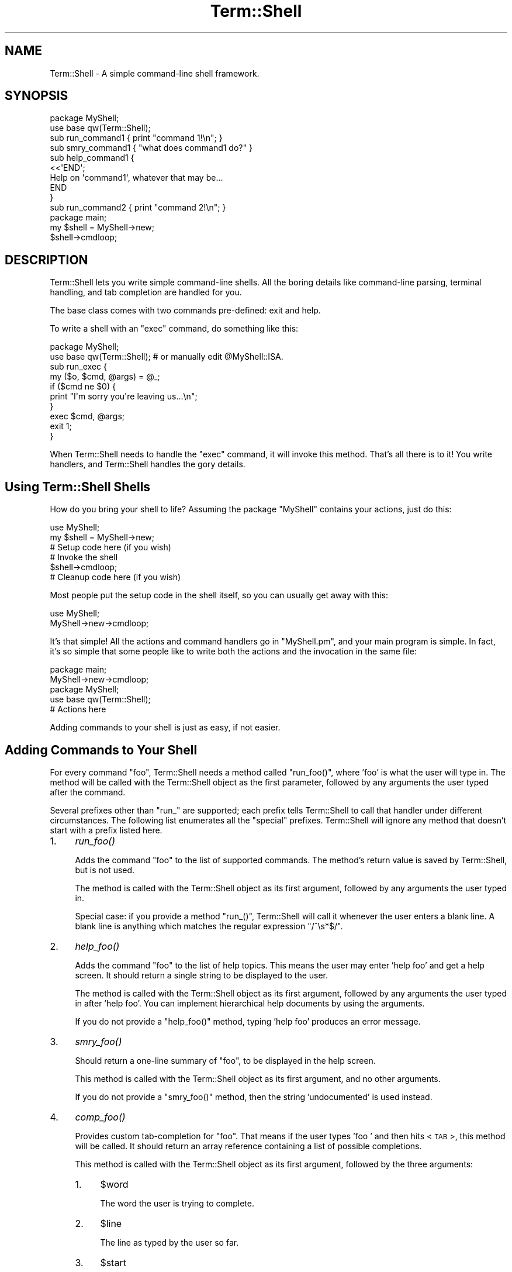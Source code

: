 .\" Automatically generated by Pod::Man 2.23 (Pod::Simple 3.14)
.\"
.\" Standard preamble:
.\" ========================================================================
.de Sp \" Vertical space (when we can't use .PP)
.if t .sp .5v
.if n .sp
..
.de Vb \" Begin verbatim text
.ft CW
.nf
.ne \\$1
..
.de Ve \" End verbatim text
.ft R
.fi
..
.\" Set up some character translations and predefined strings.  \*(-- will
.\" give an unbreakable dash, \*(PI will give pi, \*(L" will give a left
.\" double quote, and \*(R" will give a right double quote.  \*(C+ will
.\" give a nicer C++.  Capital omega is used to do unbreakable dashes and
.\" therefore won't be available.  \*(C` and \*(C' expand to `' in nroff,
.\" nothing in troff, for use with C<>.
.tr \(*W-
.ds C+ C\v'-.1v'\h'-1p'\s-2+\h'-1p'+\s0\v'.1v'\h'-1p'
.ie n \{\
.    ds -- \(*W-
.    ds PI pi
.    if (\n(.H=4u)&(1m=24u) .ds -- \(*W\h'-12u'\(*W\h'-12u'-\" diablo 10 pitch
.    if (\n(.H=4u)&(1m=20u) .ds -- \(*W\h'-12u'\(*W\h'-8u'-\"  diablo 12 pitch
.    ds L" ""
.    ds R" ""
.    ds C` ""
.    ds C' ""
'br\}
.el\{\
.    ds -- \|\(em\|
.    ds PI \(*p
.    ds L" ``
.    ds R" ''
'br\}
.\"
.\" Escape single quotes in literal strings from groff's Unicode transform.
.ie \n(.g .ds Aq \(aq
.el       .ds Aq '
.\"
.\" If the F register is turned on, we'll generate index entries on stderr for
.\" titles (.TH), headers (.SH), subsections (.SS), items (.Ip), and index
.\" entries marked with X<> in POD.  Of course, you'll have to process the
.\" output yourself in some meaningful fashion.
.ie \nF \{\
.    de IX
.    tm Index:\\$1\t\\n%\t"\\$2"
..
.    nr % 0
.    rr F
.\}
.el \{\
.    de IX
..
.\}
.\"
.\" Accent mark definitions (@(#)ms.acc 1.5 88/02/08 SMI; from UCB 4.2).
.\" Fear.  Run.  Save yourself.  No user-serviceable parts.
.    \" fudge factors for nroff and troff
.if n \{\
.    ds #H 0
.    ds #V .8m
.    ds #F .3m
.    ds #[ \f1
.    ds #] \fP
.\}
.if t \{\
.    ds #H ((1u-(\\\\n(.fu%2u))*.13m)
.    ds #V .6m
.    ds #F 0
.    ds #[ \&
.    ds #] \&
.\}
.    \" simple accents for nroff and troff
.if n \{\
.    ds ' \&
.    ds ` \&
.    ds ^ \&
.    ds , \&
.    ds ~ ~
.    ds /
.\}
.if t \{\
.    ds ' \\k:\h'-(\\n(.wu*8/10-\*(#H)'\'\h"|\\n:u"
.    ds ` \\k:\h'-(\\n(.wu*8/10-\*(#H)'\`\h'|\\n:u'
.    ds ^ \\k:\h'-(\\n(.wu*10/11-\*(#H)'^\h'|\\n:u'
.    ds , \\k:\h'-(\\n(.wu*8/10)',\h'|\\n:u'
.    ds ~ \\k:\h'-(\\n(.wu-\*(#H-.1m)'~\h'|\\n:u'
.    ds / \\k:\h'-(\\n(.wu*8/10-\*(#H)'\z\(sl\h'|\\n:u'
.\}
.    \" troff and (daisy-wheel) nroff accents
.ds : \\k:\h'-(\\n(.wu*8/10-\*(#H+.1m+\*(#F)'\v'-\*(#V'\z.\h'.2m+\*(#F'.\h'|\\n:u'\v'\*(#V'
.ds 8 \h'\*(#H'\(*b\h'-\*(#H'
.ds o \\k:\h'-(\\n(.wu+\w'\(de'u-\*(#H)/2u'\v'-.3n'\*(#[\z\(de\v'.3n'\h'|\\n:u'\*(#]
.ds d- \h'\*(#H'\(pd\h'-\w'~'u'\v'-.25m'\f2\(hy\fP\v'.25m'\h'-\*(#H'
.ds D- D\\k:\h'-\w'D'u'\v'-.11m'\z\(hy\v'.11m'\h'|\\n:u'
.ds th \*(#[\v'.3m'\s+1I\s-1\v'-.3m'\h'-(\w'I'u*2/3)'\s-1o\s+1\*(#]
.ds Th \*(#[\s+2I\s-2\h'-\w'I'u*3/5'\v'-.3m'o\v'.3m'\*(#]
.ds ae a\h'-(\w'a'u*4/10)'e
.ds Ae A\h'-(\w'A'u*4/10)'E
.    \" corrections for vroff
.if v .ds ~ \\k:\h'-(\\n(.wu*9/10-\*(#H)'\s-2\u~\d\s+2\h'|\\n:u'
.if v .ds ^ \\k:\h'-(\\n(.wu*10/11-\*(#H)'\v'-.4m'^\v'.4m'\h'|\\n:u'
.    \" for low resolution devices (crt and lpr)
.if \n(.H>23 .if \n(.V>19 \
\{\
.    ds : e
.    ds 8 ss
.    ds o a
.    ds d- d\h'-1'\(ga
.    ds D- D\h'-1'\(hy
.    ds th \o'bp'
.    ds Th \o'LP'
.    ds ae ae
.    ds Ae AE
.\}
.rm #[ #] #H #V #F C
.\" ========================================================================
.\"
.IX Title "Term::Shell 3"
.TH Term::Shell 3 "2007-02-23" "perl v5.12.3" "User Contributed Perl Documentation"
.\" For nroff, turn off justification.  Always turn off hyphenation; it makes
.\" way too many mistakes in technical documents.
.if n .ad l
.nh
.SH "NAME"
Term::Shell \- A simple command\-line shell framework.
.SH "SYNOPSIS"
.IX Header "SYNOPSIS"
.Vb 2
\&    package MyShell;
\&    use base qw(Term::Shell);
\&
\&    sub run_command1  { print "command 1!\en"; }
\&    sub smry_command1 { "what does command1 do?" }
\&    sub help_command1 {
\&        <<\*(AqEND\*(Aq;
\&    Help on \*(Aqcommand1\*(Aq, whatever that may be...
\&    END
\&    }
\&
\&    sub run_command2 { print "command 2!\en"; }
\&
\&    package main;
\&    my $shell = MyShell\->new;
\&    $shell\->cmdloop;
.Ve
.SH "DESCRIPTION"
.IX Header "DESCRIPTION"
Term::Shell lets you write simple command-line shells. All the boring details
like command-line parsing, terminal handling, and tab completion are handled
for you.
.PP
The base class comes with two commands pre-defined: exit and help.
.PP
To write a shell with an \f(CW\*(C`exec\*(C'\fR command, do something like this:
.PP
.Vb 2
\&   package MyShell;
\&   use base qw(Term::Shell); # or manually edit @MyShell::ISA.
\&
\&   sub run_exec {
\&       my ($o, $cmd, @args) = @_;
\&       if ($cmd ne $0) {
\&           print "I\*(Aqm sorry you\*(Aqre leaving us...\en";
\&       }
\&       exec $cmd, @args;
\&       exit 1;
\&   }
.Ve
.PP
When Term::Shell needs to handle the \f(CW\*(C`exec\*(C'\fR command, it will invoke this
method. That's all there is to it! You write handlers, and Term::Shell handles
the gory details.
.SH "Using Term::Shell Shells"
.IX Header "Using Term::Shell Shells"
How do you bring your shell to life? Assuming the package \f(CW\*(C`MyShell\*(C'\fR contains
your actions, just do this:
.PP
.Vb 2
\&   use MyShell;
\&   my $shell = MyShell\->new;
\&
\&   # Setup code here (if you wish)
\&
\&   # Invoke the shell
\&   $shell\->cmdloop;
\&
\&   # Cleanup code here (if you wish)
.Ve
.PP
Most people put the setup code in the shell itself, so you can usually get
away with this:
.PP
.Vb 2
\&   use MyShell;
\&   MyShell\->new\->cmdloop;
.Ve
.PP
It's that simple! All the actions and command handlers go in \f(CW\*(C`MyShell.pm\*(C'\fR,
and your main program is simple. In fact, it's so simple that some people like
to write both the actions and the invocation in the same file:
.PP
.Vb 2
\&   package main;
\&   MyShell\->new\->cmdloop;
\&
\&   package MyShell;
\&   use base qw(Term::Shell);
\&
\&   # Actions here
.Ve
.PP
Adding commands to your shell is just as easy, if not easier.
.SH "Adding Commands to Your Shell"
.IX Header "Adding Commands to Your Shell"
For every command \f(CW\*(C`foo\*(C'\fR, Term::Shell needs a method called \f(CW\*(C`run_foo()\*(C'\fR,
where 'foo' is what the user will type in. The method will be called with the
Term::Shell object as the first parameter, followed by any arguments the user
typed after the command.
.PP
Several prefixes other than \f(CW\*(C`run_\*(C'\fR are supported; each prefix tells
Term::Shell to call that handler under different circumstances. The following
list enumerates all the \*(L"special\*(R" prefixes. Term::Shell will ignore any method
that doesn't start with a prefix listed here.
.IP "1." 4
\&\fIrun_foo()\fR
.Sp
Adds the command \f(CW\*(C`foo\*(C'\fR to the list of supported commands. The method's return
value is saved by Term::Shell, but is not used.
.Sp
The method is called with the Term::Shell object as its first argument,
followed by any arguments the user typed in.
.Sp
Special case: if you provide a method \f(CW\*(C`run_()\*(C'\fR, Term::Shell will call it
whenever the user enters a blank line. A blank line is anything which matches
the regular expression \f(CW\*(C`/^\es*$/\*(C'\fR.
.IP "2." 4
\&\fIhelp_foo()\fR
.Sp
Adds the command \f(CW\*(C`foo\*(C'\fR to the list of help topics. This means the user may
enter 'help foo' and get a help screen. It should return a single string to be
displayed to the user.
.Sp
The method is called with the Term::Shell object as its first argument,
followed by any arguments the user typed in after 'help foo'. You can
implement hierarchical help documents by using the arguments.
.Sp
If you do not provide a \f(CW\*(C`help_foo()\*(C'\fR method, typing 'help foo' produces an
error message.
.IP "3." 4
\&\fIsmry_foo()\fR
.Sp
Should return a one-line summary of \f(CW\*(C`foo\*(C'\fR, to be displayed in the help screen.
.Sp
This method is called with the Term::Shell object as its first argument, and
no other arguments.
.Sp
If you do not provide a \f(CW\*(C`smry_foo()\*(C'\fR method, then the string 'undocumented'
is used instead.
.IP "4." 4
\&\fIcomp_foo()\fR
.Sp
Provides custom tab-completion for \f(CW\*(C`foo\*(C'\fR. That means if the user types 'foo '
and then hits <\s-1TAB\s0>, this method will be called. It should return an array
reference containing a list of possible completions.
.Sp
This method is called with the Term::Shell object as its first argument,
followed by the three arguments:
.RS 4
.IP "1." 4
\&\f(CW$word\fR
.Sp
The word the user is trying to complete.
.IP "2." 4
\&\f(CW$line\fR
.Sp
The line as typed by the user so far.
.IP "3." 4
\&\f(CW$start\fR
.Sp
The offset into \f(CW$line\fR where \f(CW$word\fR starts.
.RE
.RS 4
.Sp
If you do not provide \f(CW\*(C`comp_foo()\*(C'\fR, Term::Shell will always return no
completions for \f(CW\*(C`foo\*(C'\fR.
.Sp
Special case: if you provide \f(CW\*(C`comp_()\*(C'\fR, Term::Shell will call it when the
user is trying to complete the name of a command. Term::Shell provides a
default \f(CW\*(C`comp_()\*(C'\fR method, which completes the actions that you have written
handlers for. If you want to provide tab-completion for commands that do not
have handlers, override \f(CW\*(C`comp_()\*(C'\fR.
.RE
.IP "5." 4
\&\fIalias_foo()\fR
.Sp
Returns a list of aliases for \f(CW\*(C`foo\*(C'\fR. When one of the aliases is used instead
of \f(CW\*(C`foo\*(C'\fR, the corresponding handler for \f(CW\*(C`foo\*(C'\fR is called.
.IP "6." 4
\&\fIcatch_run()\fR
.Sp
\&\fIcatch_help()\fR
.Sp
\&\fIcatch_comp()\fR
.Sp
\&\fIcatch_smry()\fR
.Sp
Called when an undefined action is entered by the user. Normally when the
user enters an unrecognized command, Term::Shell will print an error message
and continue.
.Sp
This method is called with the Term::Shell object, the command typed by the
user, and then the arguments which would normally be passed to the real
handler.
.Sp
The \f(CW\*(C`catch_\*(C'\fR methods may do anything the original function would have done.
If you want, you can implement all the commands in it, but that means you're
doing more work than you have to. Be lazy.
.SS "When you want something done right..."
.IX Subsection "When you want something done right..."
You sometimes have to do it yourself. Introducing \fIadd_handlers()\fR. Naturally,
it adds a handler to the list of defined handlers in the shell.
.PP
Term::Shell can't always find the commands you want to implement by searching
the inheritance tree. Having an \s-1\fIAUTOLOAD\s0()\fR method, for instance, will break
this system. In that situation, you may wish to tell Term::Shell about the
extra commands available using \fIadd_handlers()\fR:
.PP
.Vb 2
\&   package MyShell;
\&   use base qw(Term::Shell);
\&
\&   sub AUTOLOAD {
\&       if ($AUTOLOAD =~ /::run_fuzz$/) {
\&           # code for \*(Aqfuzz\*(Aq command
\&       }
\&       elsif ($AUTOLOAD =~ /::run_foozle$/) {
\&           # code for \*(Aqfoozle\*(Aq command
\&       }
\&   }
\&
\&   sub init {
\&       my $o = shift;
\&       $o\->add_handlers("run_fuzz", "run_foozle");
\&   }
.Ve
.PP
There are other ways to do this. You could write a \f(CW\*(C`catch_run\*(C'\fR routine and do
the same thing from there. You'd have to override \f(CW\*(C`comp_\*(C'\fR so that it would
complete on \*(L"foozle\*(R" and \*(L"fuzz\*(R". The advantage to this method is that it adds
the methods to the list of commands, so they show up in the help menu \fIand\fR
you get completion for free.
.SH "Removing Commands from Your Shell"
.IX Header "Removing Commands from Your Shell"
You're probably thinking \*(L"just don't write them\*(R". But remember, you can
inherit from another shell class, and that parent may define commands you want
to disable. Term::Shell provides a simple method to make itself forget about
commands it already knows about:
.IP "1." 4
\&\fIremove_commands()\fR
.Sp
Removes all handlers associated with the given command (or list of commands).
.Sp
For example, Term::Shell comes with two commands (\f(CW\*(C`exit\*(C'\fR and \f(CW\*(C`help\*(C'\fR)
implemented with seven handlers:
.RS 4
.IP "1." 4
\&\fIsmry_exit()\fR
.IP "2." 4
\&\fIhelp_exit()\fR
.IP "3." 4
\&\fIrun_exit()\fR
.IP "4." 4
\&\fIsmry_help()\fR
.IP "5." 4
\&\fIhelp_help()\fR
.IP "6." 4
\&\fIcomp_help()\fR
.IP "7." 4
\&\fIrun_help()\fR
.RE
.RS 4
.Sp
If you want to create a shell that doesn't implement the \f(CW\*(C`help\*(C'\fR command,
your code might look something like this example:
.Sp
.Vb 2
\&   package MyShell;
\&   use base qw(Term::Shell);
\&
\&   sub init {
\&       my $o = shift;
\&       $o\->remove_commands("help");
\&   }
\&
\&   # ... define more handlers here ...
.Ve
.RE
.IP "2." 4
\&\fIremove_handlers()\fR
.Sp
Removes the given handler (or handlers) from the list of defined commands. You
have to specify a full handler name, including the 'run_' prefix. You can
obviously specify any of the other prefixes too.
.Sp
If you wanted to remove the help for the \f(CW\*(C`exit\*(C'\fR command, but preserve the
command itself, your code might look something like this:
.Sp
.Vb 2
\&   package MyShell;
\&   use base qw(Term::Shell);
\&
\&   sub init {
\&       my $o = shift;
\&       $o\->remove_handlers("help_exit");
\&   }
\&
\&   # ... define more handlers here ...
.Ve
.SS "Cover Your Tracks"
.IX Subsection "Cover Your Tracks"
If you do remove built in commands, you should be careful not to let
Term::Shell print references to them. Messages like this are guaranteed to
confuse people who use your shell:
.PP
.Vb 2
\&   shell> help
\&   Unknown command \*(Aqhelp\*(Aq; type \*(Aqhelp\*(Aq for a list of commands.
.Ve
.PP
Here's the innocuous looking code:
.PP
.Vb 2
\&   package MyShell;
\&   use base qw(Term::Shell);
\&
\&   sub init {
\&       my $o = shift;
\&       $o\->remove_commands("help");
\&   }
\&
\&   MyShell\->new\->cmdloop;
.Ve
.PP
The problem is that Term::Shell has to print an error message, and by default
it tells the user to use the \f(CW\*(C`help\*(C'\fR command to see what's available. If you
remove the \f(CW\*(C`help\*(C'\fR command, you still have to clean up after yourself and tell
Term::Shell to change its error messages:
.IP "1." 4
\&\fImsg_unknown_cmd()\fR
.Sp
Called when the user has entered an unrecognized command, and no action was
available to satisfy it. It receives the object and the command typed by the
user as its arguments. It should return an error message; by default, it is
defined thusly:
.Sp
.Vb 6
\&   sub msg_unknown_cmd {
\&       my ($o, $cmd) = @_;
\&       <<END;
\&   Unknown command \*(Aq$cmd\*(Aq; type \*(Aqhelp\*(Aq for a list of commands.
\&   END
\&   }
.Ve
.IP "2." 4
\&\fImsg_ambiguous_cmd()\fR
.Sp
Called when the user has entered a command for which more than handler exists.
(For example, if both \*(L"quit\*(R" and \*(L"query\*(R" are commands, then \*(L"qu\*(R" is an
ambiguous command, because it could be either.) It receives the object, the
command, and the possible commands which could complete it. It should return
an error message; by default it is defined thusly:
.Sp
.Vb 8
\&   sub msg_ambiguous_cmd {
\&       my ($o, $cmd, @c) = @_;
\&       local $" = "\en\et";
\&       <<END;
\&   Ambiguous command \*(Aq$cmd\*(Aq: possible commands:
\&           @c
\&   END
\&   }
.Ve
.SH "The Term::Shell API"
.IX Header "The Term::Shell API"
Shell classes can use any of the methods in this list. Any other methods in
Term::Shell may change.
.IP "1." 4
\&\fInew()\fR
.Sp
Creates a new Term::Shell object. It currently does not use its arguments. The
arguments are saved in '$o\->{\s-1API\s0}{args}', in case you want to use them later.
.Sp
.Vb 1
\&   my $sh = Term::Shell\->new(@arbitrary_args);
.Ve
.IP "2." 4
\&\fIcmd()\fR
.Sp
.Vb 1
\&   cmd($txt);
.Ve
.Sp
Invokes \f(CW$txt\fR as if it had been typed in at the prompt.
.Sp
.Vb 1
\&   $sh\->cmd("echo 1 2 3");
.Ve
.IP "3." 4
\&\fIcmdloop()\fR
.Sp
\&\fImainloop()\fR
.Sp
Repeatedly prompts the user, reads a line, parses it, and invokes a handler.
Uses \f(CW\*(C`cmd()\*(C'\fR internally.
.Sp
.Vb 1
\&   MyShell\->new\->cmdloop;
.Ve
.Sp
\&\fImainloop()\fR is a synonym for \fIcmdloop()\fR, provided for backwards compatibility.
Earlier (unreleased) versions of Term::Shell have only provided \fImainloop()\fR.
All documentation and examples use \fIcmdloop()\fR instead.
.IP "4." 4
\&\fIinit()\fR
.Sp
\&\fIfini()\fR
.Sp
Do any initialization or cleanup you need at shell creation (\fIinit()\fR) and
destruction (\fIfini()\fR) by defining these methods.
.Sp
No parameters are passed.
.IP "5." 4
\&\fIpreloop()\fR
.Sp
\&\fIpostloop()\fR
.Sp
Do any initialization or cleanup you need at shell startup (\fIpreloop()\fR) and
shutdown (\fIpostloop()\fR) by defining these methods.
.Sp
No parameters are passed.
.IP "6." 4
\&\fIprecmd()\fR
.Sp
\&\fIpostcmd()\fR
.Sp
Do any initialization or cleanup before and after calling each handler.
.Sp
The parameters are:
.RS 4
.IP "1." 4
\&\f(CW$handler\fR
.Sp
A reference to the name of the handler that is about to be executed.
.Sp
Passed by reference so you can control which handler will be called.
.IP "2." 4
\&\f(CW$cmd\fR
.Sp
A reference to the command as the user typed it.
.Sp
Passed by reference so you can set the command. (If the handler is a \*(L"catch_\*(R"
command, it can be fooled into thinking the user typed some other command, for
example.)
.IP "3." 4
\&\f(CW$args\fR
.Sp
The arguments as typed by the user. This is passed as an array reference so
that you can manipulate the arguments received by the handler.
.RE
.RS 4
.Sp
.Vb 5
\&   sub precmd {
\&       my $o = shift;
\&       my ($handler, $cmd, @args) = @_;
\&       # ...
\&   }
.Ve
.RE
.IP "7." 4
\&\fIstoploop()\fR
.Sp
Sets a flag in the Term::Shell object that breaks out of \fIcmdloop()\fR. Note that
\&\fIcmdloop()\fR resets this flag each time you call it, so code like this will work:
.Sp
.Vb 3
\&   my $sh = MyShell\->new;
\&   $sh\->cmdloop;        # an interactive session
\&   $sh\->cmdloop;        # prompts the user again
.Ve
.Sp
Term::Shell's built-in \fIrun_exit()\fR command just calls \fIstoploop()\fR.
.IP "8." 4
\&\fIidle()\fR
.Sp
If you set \f(CW\*(C`check_idle\*(C'\fR to a non-zero number (see \*(L"The Term::Shell Object\*(R")
then this method is called every \f(CW\*(C`check_idle\*(C'\fR seconds. The \fIidle()\fR method
defined in Term::Shell does nothing \*(-- it exists only to be redefined in
subclasses.
.Sp
.Vb 2
\&   package MyShell;
\&   use base qw(Term::Shell);
\&
\&   sub init {
\&       my $o = shift;
\&       $o\->{API}{check_idle} = 0.1;     # 10/s
\&   }
\&
\&   sub idle {
\&       print "Idle!\en";
\&   }
.Ve
.IP "9." 4
\&\fIprompt_str()\fR
.Sp
Returns a string to be used as the prompt. \fIprompt_str()\fR is called just before
calling the \fIreadline()\fR method of Term::ReadLine. If you do not override this
method, the string `shell> ' is used.
.Sp
.Vb 2
\&   package MyShell;
\&   use base qw(Term::Shell);
\&
\&   sub prompt_str { "search> " }
.Ve
.IP "10." 4
\&\fIprompt()\fR
.Sp
Term::Shell provides this method for convenience. It's common for a handler to
ask the user for more information. This method makes it easy to provide the
user with a different prompt and custom completions provided by you.
.Sp
The \fIprompt()\fR method takes the following parameters:
.RS 4
.IP "1." 4
\&\f(CW$prompt\fR
.Sp
The prompt to display to the user. This can be any string you want.
.IP "2." 4
\&\f(CW$default\fR
.Sp
The default value to provide. If the user enters a blank line (all whitespace
characters) then the this value will be returned.
.Sp
Note: unlike ExtUtils::MakeMaker's \fIprompt()\fR, Term::Shell's \fIprompt()\fR does not
modify \f(CW$prompt\fR to indicate the \f(CW$default\fR response. You have to do that
yourself.
.IP "3." 4
\&\f(CW$completions\fR
.Sp
An optional list of completion values. When the user hits <\s-1TAB\s0>, Term::Shell
prints the completions which match what they've typed so far. Term::Shell does
not enforce that the user's response is one of these values.
.IP "4." 4
\&\f(CW$casei\fR
.Sp
An optional boolean value which indicates whether the completions should be
matched case-insensitively or not. A true value indicates that \f(CW\*(C`FoO\*(C'\fR and
\&\f(CW\*(C`foo\*(C'\fR should be considered the same.
.RE
.RS 4
.Sp
\&\fIprompt()\fR returns the unparsed line to give you maximum flexibility. If you
need the line parsed, use the \fIline_parsed()\fR method on the return value.
.RE
.IP "11." 4
\&\fIcmd_prefix()\fR
.Sp
\&\fIcmd_suffix()\fR
.Sp
These methods should return a prefix and suffix for commands, respectively.
For instance, an \s-1IRC\s0 client will have a prefix of \f(CW\*(C`/\*(C'\fR. Most shells have an
empty prefix and suffix.
.IP "12." 4
\&\fIpage()\fR
.Sp
.Vb 1
\&   page($txt)
.Ve
.Sp
Prints \f(CW$txt\fR through a pager, prompting the user to press a key for the next
screen full of text.
.IP "13." 4
\&\fIline()\fR
.Sp
\&\fIline_parsed()\fR
.Sp
Although \f(CW\*(C`run_foo()\*(C'\fR is called with the parsed arguments from the
command-line, you may wish to see the raw command-line. This is available
through the \fIline()\fR method. If you want to retrieve the parsed line again, use
\&\fIline_parsed()\fR.
.Sp
\&\fIline_parsed()\fR accepts an optional string parameter: the line to parse. If you
have your own line to parse, you can pass it to \fIline_parsed()\fR and get back a
list of arguments. This is useful inside completion methods, since you don't
get a parsed list there.
.IP "14." 4
\&\fIrun()\fR
.Sp
If you want to run another handler from within a handler, and you have
pre-parsed arguments, use \fIrun()\fR instead of \fIcmd()\fR. \fIcmd()\fR parses its parameter,
whereas \fIrun()\fR takes each element as a separate parameter.
.Sp
It needs the name of the action to run and any arguments to pass to the
handler.
.Sp
Term::Shell uses this method internally to invoke command handlers.
.IP "15." 4
\&\fIhelp()\fR
.Sp
If you want to get the raw text of a help message, use \fIhelp()\fR. It needs the
name of the help topic and any arguments to pass to the handler.
.Sp
Term::Shell uses this method internally to invoke help handlers.
.IP "16." 4
\&\fIsummary()\fR
.Sp
If you want to get the summary text of an action, use \fIsummary()\fR. It needs the
name of the action.
.Sp
Term::Shell uses this method internally to display the help page.
.IP "17." 4
\&\fIpossible_actions()\fR
.Sp
You will probably want this method in \fIcomp_foo()\fR. \fIpossible_actions()\fR takes a
word and a list, and returns a list of possible matches. Term::Shell uses this
method internally to decide which handler to run when the user enters a
command.
.Sp
There are several arguments, but you probably won't use them all in the simple
cases:
.RS 4
.IP "1." 4
\&\f(CW$needle\fR
.Sp
The (possible incomplete) word to try to match against the list of actions
(the haystack).
.IP "2." 4
\&\f(CW$type\fR
.Sp
The type with which to prefix \f(CW$action\fR. This is useful when completing a
real action \*(-- you have to specify whether you want it to look for \*(L"run_\*(R" or
\&\*(L"help_\*(R" or something else. If you leave it blank, it will use \f(CW$action\fR
without prefixing it.
.IP "3." 4
\&\f(CW$strip\fR
.Sp
If you pass in a true value here, \fIpossible_actions()\fR will remove an initial
\&\f(CW$type\fR from the beginning of each result before returning the results. This
is useful if you want to know what the possible \*(L"run_\*(R" commands are, but you
don't want to have the \*(L"run_\*(R" in the final result.
.Sp
If you do not specify this argument, it uses '0' (the default is not to strip
the results).
.IP "4." 4
\&\f(CW$haystack\fR
.Sp
You can pass in a reference to a list of strings here. Each string will be
compared with \f(CW$needle\fR.
.Sp
If you do not specify this argument, it uses the list of handlers. This is how
Term::Shell matches commands typed in by the user with command handlers
written by you.
.RE
.RS 4
.RE
.IP "18." 4
\&\fIprint_pairs()\fR
.Sp
This overloaded beast is used whenever Term::Shell wants to print a set of
keys and values. It handles wrapping long values, indenting the whole thing,
inserting the separator between the key and value, and all the rest.
.Sp
There are lots of parameters, but most of them are optional:
.RS 4
.IP "1." 4
\&\f(CW$keys\fR
.Sp
A reference to a list of keys to print.
.IP "2." 4
\&\f(CW$values\fR
.Sp
A reference to a list of values to print.
.IP "3." 4
\&\f(CW$sep\fR
.Sp
The string used to separate the keys and values. If omitted, ': ' is used.
.IP "4." 4
\&\f(CW$left\fR
.Sp
The justification to be used to line up the keys. If true, the keys will be
left-justified. If false or omitted, the keys will be right-justified.
.IP "5." 4
\&\f(CW$ind\fR
.Sp
A string used to indent the whole paragraph. Internally, \fIprint_pairs()\fR uses
\&\fIlength()\fR, so you shouldn't use tabs in the indent string. If omitted, the
empty string is used (no indent).
.IP "6." 4
\&\f(CW$len\fR
.Sp
An integer which describes the minimum length of the keys. Normally,
\&\fIprint_pairs()\fR calculates the longest key and assigns the column width to be
as wide as the longest key plus the separator. You can force the column width
to be larger using \f(CW$len\fR. If omitted, 0 is used.
.IP "7." 4
\&\f(CW$wrap\fR
.Sp
A boolean which indicates whether the value should be text-wrapped using
Text::Autoformat. Text is only ever wrapped if it contains at least one space.
If omitted, 0 is used.
.IP "8." 4
\&\f(CW$cols\fR
.Sp
An integer describing the number of columns available on the current terminal.
Normally 78 is used, or the environment variable \s-1COLUMNS\s0, but you can override
the number here to simulate a right-indent.
.RE
.RS 4
.RE
.IP "19." 4
\&\fIterm()\fR
.Sp
Returns the underlying \f(CW\*(C`Term::ReadLine\*(C'\fR object used to interact with the
user. You can do powerful things with this object; in particular, you will
cripple Term::Shell's completion scheme if you change the completion callback
function.
.IP "20." 4
\&\fIprocess_esc()\fR
.Sp
This method may be overridden to provide shell-like escaping of backslashes
inside quoted strings. It accepts two parameters:
.RS 4
.IP "1." 4
\&\f(CW$c\fR
.Sp
The character which was escaped by a backslash.
.IP "2." 4
\&\f(CW$quote\fR
.Sp
The quote character used to delimit this string. Either \f(CW\*(C`"\*(C'\fR or \f(CW\*(C`\*(Aq\*(C'\fR.
.RE
.RS 4
.Sp
This method should return the string which should replace the backslash and
the escaped character.
.Sp
By default, \fIprocess_esc()\fR uses escaping rules similar to Perl's single-quoted
string:
.IP "1." 4
Escaped backslashes return backslashes. The string \f(CW"123\e\e456"\fR returns
\&\f(CW\*(C`123\e456\*(C'\fR.
.IP "2." 4
Escaped quote characters return the quote character (to allow quote characters
in strings). The string \f(CW"abc\e"def"\fR returns \f(CW\*(C`abc"def\*(C'\fR.
.IP "3." 4
All other backslashes are returned verbatim. The string \f(CW"123\e456"\fR returns
\&\f(CW\*(C`123\e456\*(C'\fR.
.RE
.RS 4
.Sp
Term::Shell's quote characters cannot be overridden, unless you override
\&\fIline_parsed()\fR: they are \f(CW\*(C`"\*(C'\fR or \f(CW\*(C`\*(Aq\*(C'\fR. This may change in a future version of
Term::Shell.
.RE
.IP "21." 4
\&\fIadd_handlers()\fR
.Sp
See \*(L"Adding Commands to Your Shell\*(R" for information on \fIadd_handlers()\fR.
.IP "22." 4
\&\fIremove_commands()\fR
.Sp
\&\fIremove_handlers()\fR
.Sp
See \*(L"Removing Commands from Your Shell\*(R" for information on \fIremove_handlers()\fR.
.SH "The Term::Shell Object"
.IX Header "The Term::Shell Object"
Term::Shell creates a hash based Perl object. The object contains information
like what handlers it found, the underlying Term::ReadLine object, and any
arguments passed to the constructor.
.PP
This hash is broken into several subhashes. The only two subhashes that a
Shell should ever use are \f(CW$o\fR\->{\s-1API\s0} and \f(CW$o\fR\->{\s-1SHELL\s0}. The first one contains
all the information that Term::Shell has gathered for you. The second one is a
private area where your Shell can freely store data that it might need later
on.
.PP
This section will describe all the Term::Shell object \*(L"\s-1API\s0\*(R" attributes:
.SS "The args Attribute"
.IX Subsection "The args Attribute"
This an array reference containing any arguments passed to the Term::Shell
constructor.
.SS "The case_ignore Attribute"
.IX Subsection "The case_ignore Attribute"
This boolean controls whether commands should be matched without regard to
case. If this is true, then typing \f(CW\*(C`FoO\*(C'\fR will have the same effect as typing
\&\f(CW\*(C`foo\*(C'\fR.
.PP
Defaults to true on MSWin32, and false on other platforms.
.SS "The class Attribute"
.IX Subsection "The class Attribute"
The class of the object. This is probably the package containing the
definition of your shell, but if someone subclasses \fIyour\fR shell, it's their
class.
.SS "The command Attribute"
.IX Subsection "The command Attribute"
Whenever Term::Shell invokes an action, it stores information about the action
in the \f(CW\*(C`command\*(C'\fR attribute. Information about the last \*(L"run\*(R" action to be
invoked is stored in \f(CW$o\fR\->{\s-1API\s0}{command}{run}. The information itself is stored
in a subhash containing these fields:
.IP "name" 4
.IX Item "name"
The name of the command, as typed by the user.
.IP "found" 4
.IX Item "found"
The a boolean value indicating whether a handler could be found.
.IP "handler" 4
.IX Item "handler"
The full name of the handler, if found.
.PP
Note that this facility only stores information about the \fIlast\fR action to be
executed. It's good enough for retrieving the information about the last
handler which ran, but not for much else.
.PP
The following example shows a case where \f(CW\*(C`run_foo()\*(C'\fR calls \f(CW\*(C`run_add()\*(C'\fR, and
prints its return value (in this case, 42).
.PP
.Vb 5
\&   sub run_foo {
\&       my $o = shift;
\&       my $sum = $o\->run("add", 21, 21);
\&       print "21 + 21 = ", $sum, "\en";
\&   }
\&
\&   sub run_add {
\&       my $o = shift;
\&       my $sum = 0;
\&       $sum += $_ for @_;
\&       print "add(): sum = $sum\en";
\&       return $sum;
\&   }
.Ve
.PP
At the end of \fIrun_foo()\fR, \f(CW$o\fR\->{\s-1API\s0}{command}{run}{handler} contains the string
\&\f(CW"run_add"\fR.
.SS "The match_uniq Attribute"
.IX Subsection "The match_uniq Attribute"
This boolean controls whether the user can type in only enough of the command
to make it unambiguous. If true, then if the shell has the commands \f(CW\*(C`foo\*(C'\fR and
\&\f(CW\*(C`bar\*(C'\fR defined, the user can type \f(CW\*(C`f\*(C'\fR to run \f(CW\*(C`foo\*(C'\fR, and \f(CW\*(C`b\*(C'\fR to run \f(CW\*(C`bar\*(C'\fR.
.PP
Defaults to true.
.SS "The readline Attribute"
.IX Subsection "The readline Attribute"
Which Term::ReadLine module is being used. Currently, this is always one of
\&\f(CW\*(C`Term::ReadLine::Stub\*(C'\fR, \f(CW\*(C`Term::ReadLine::Perl\*(C'\fR, or \f(CW\*(C`Term::ReadLine::Gnu\*(C'\fR.
.SS "The script Attribute"
.IX Subsection "The script Attribute"
The name of the script that invoked your shell.
.SS "The version Attribute"
.IX Subsection "The version Attribute"
The version of Term::Shell you are running under.
.SH "BUGS AND DEFICIENCIES"
.IX Header "BUGS AND DEFICIENCIES"
There are bound to be some bugs lurking about.
.PP
If you find bugs, please send them to \f(CW\*(C`NEILW@cpan.org\*(C'\fR.
.SH "SEE ALSO"
.IX Header "SEE ALSO"
For more information about the underlying ReadLine module, see
Term::ReadLine. You may also want to look at Term::ReadLine::Gnu and
Term::ReadLine::Perl.
.PP
For more information about the underlying formatter used by \fIprint_pairs()\fR, see
Text::Autoformat.
.PP
The \s-1API\s0 for Term::Shell was inspired by (gasp!) a Python package called
\&\f(CW\*(C`cmd\*(C'\fR. For more information about this package, please look in the Python
Library Reference, either in your Python distribution or at
http://www.python.org/doc/current/lib/module\-cmd.html
.SH "AUTHOR"
.IX Header "AUTHOR"
Neil Watkiss (NEILW@cpan.org)
.SH "COPYRIGHT"
.IX Header "COPYRIGHT"
Copyright (c) 2001, Neil Watkiss. All Rights Reserved.
.PP
All Rights Reserved. This module is free software. It may be used,
redistributed and/or modified under the same terms as Perl itself.
.PP
See http://www.perl.com/perl/misc/Artistic.html
.SH "POD ERRORS"
.IX Header "POD ERRORS"
Hey! \fBThe above document had some coding errors, which are explained below:\fR
.IP "Around line 211:" 4
.IX Item "Around line 211:"
You forgot a '=back' before '=head2'
.IP "Around line 244:" 4
.IX Item "Around line 244:"
=back without =over
